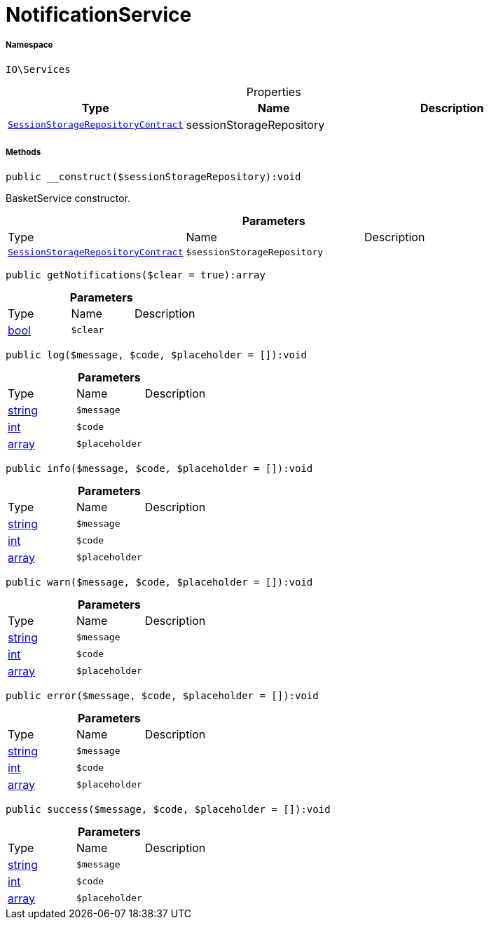 :table-caption!:
:example-caption!:
:source-highlighter: prettify
:sectids!:
[[io__notificationservice]]
= NotificationService





===== Namespace

`IO\Services`





.Properties
|===
|Type |Name |Description

| xref:stable7@interface::Webshop.adoc#webshop_contracts_sessionstoragerepositorycontract[`SessionStorageRepositoryContract`]
    |sessionStorageRepository
    |
|===


===== Methods

[source%nowrap, php]
----

public __construct($sessionStorageRepository):void

----







BasketService constructor.

.*Parameters*
|===
|Type |Name |Description
| xref:stable7@interface::Webshop.adoc#webshop_contracts_sessionstoragerepositorycontract[`SessionStorageRepositoryContract`]
a|`$sessionStorageRepository`
|
|===


[source%nowrap, php]
----

public getNotifications($clear = true):array

----









.*Parameters*
|===
|Type |Name |Description
|link:http://php.net/bool[bool^]
a|`$clear`
|
|===


[source%nowrap, php]
----

public log($message, $code, $placeholder = []):void

----









.*Parameters*
|===
|Type |Name |Description
|link:http://php.net/string[string^]
a|`$message`
|

|link:http://php.net/int[int^]
a|`$code`
|

|link:http://php.net/array[array^]
a|`$placeholder`
|
|===


[source%nowrap, php]
----

public info($message, $code, $placeholder = []):void

----









.*Parameters*
|===
|Type |Name |Description
|link:http://php.net/string[string^]
a|`$message`
|

|link:http://php.net/int[int^]
a|`$code`
|

|link:http://php.net/array[array^]
a|`$placeholder`
|
|===


[source%nowrap, php]
----

public warn($message, $code, $placeholder = []):void

----









.*Parameters*
|===
|Type |Name |Description
|link:http://php.net/string[string^]
a|`$message`
|

|link:http://php.net/int[int^]
a|`$code`
|

|link:http://php.net/array[array^]
a|`$placeholder`
|
|===


[source%nowrap, php]
----

public error($message, $code, $placeholder = []):void

----









.*Parameters*
|===
|Type |Name |Description
|link:http://php.net/string[string^]
a|`$message`
|

|link:http://php.net/int[int^]
a|`$code`
|

|link:http://php.net/array[array^]
a|`$placeholder`
|
|===


[source%nowrap, php]
----

public success($message, $code, $placeholder = []):void

----









.*Parameters*
|===
|Type |Name |Description
|link:http://php.net/string[string^]
a|`$message`
|

|link:http://php.net/int[int^]
a|`$code`
|

|link:http://php.net/array[array^]
a|`$placeholder`
|
|===


